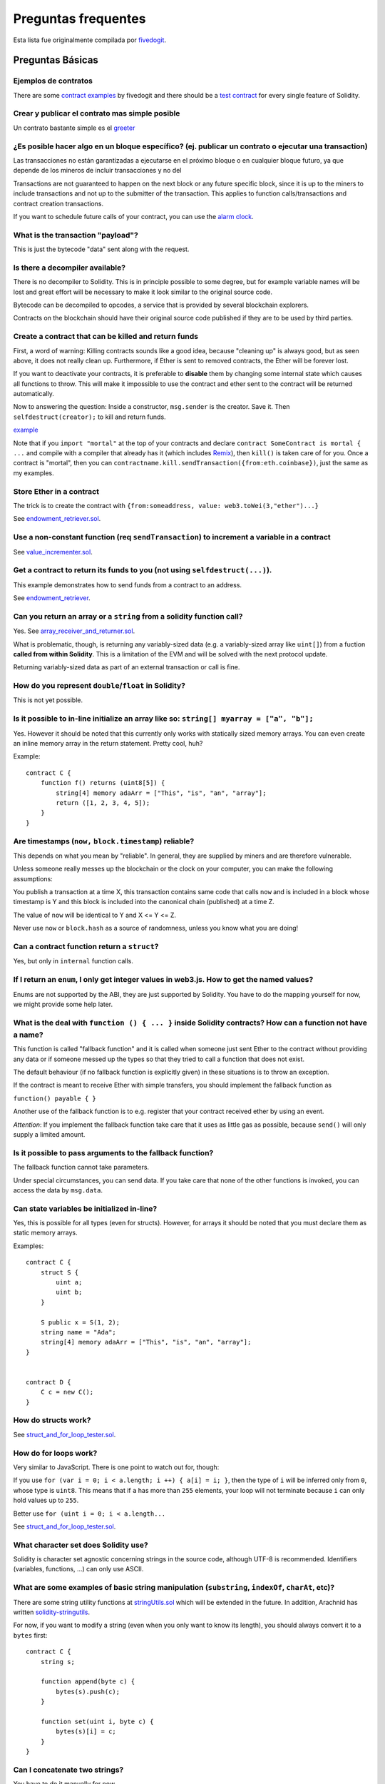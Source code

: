 ####################
Preguntas frequentes
####################

Esta lista fue originalmente compilada por `fivedogit  <mailto:fivedogit@gmail.com>`_.


*****************
Preguntas Básicas
*****************

Ejemplos de contratos
=====================

There are some `contract examples <https://github.com/fivedogit/solidity-baby-steps/tree/master/contracts/>`_ by fivedogit and
there should be a `test contract <https://github.com/ethereum/solidity/blob/develop/test/libsolidity/SolidityEndToEndTest.cpp>`_ for every single feature of Solidity.

Crear y publicar el contrato mas simple posible
===============================================

Un contrato bastante simple es el `greeter <https://github.com/fivedogit/solidity-baby-steps/blob/master/contracts/05_greeter.sol>`_

¿Es posible hacer algo en un bloque específico? (ej. publicar un contrato o ejecutar una transaction)
=====================================================================================================

Las transacciones no están garantizadas a ejecutarse en el próximo bloque o en cualquier
bloque futuro, ya que depende de los mineros de incluir transacciones y no del

Transactions are not guaranteed to happen on the next block or any future
specific block, since it is up to the miners to include transactions and not up
to the submitter of the transaction. This applies to function calls/transactions and contract
creation transactions.

If you want to schedule future calls of your contract, you can use the
`alarm clock <http://www.ethereum-alarm-clock.com/>`_.

What is the transaction "payload"?
==================================

This is just the bytecode "data" sent along with the request.

Is there a decompiler available?
================================

There is no decompiler to Solidity. This is in principle possible
to some degree, but for example variable names will be lost and
great effort will be necessary to make it look similar to
the original source code.

Bytecode can be decompiled to opcodes, a service that is provided by
several blockchain explorers.

Contracts on the blockchain should have their original source
code published if they are to be used by third parties.

Create a contract that can be killed and return funds
=====================================================

First, a word of warning: Killing contracts sounds like a good idea, because "cleaning up"
is always good, but as seen above, it does not really clean up. Furthermore,
if Ether is sent to removed contracts, the Ether will be forever lost.

If you want to deactivate your contracts, it is preferable to **disable** them by changing some
internal state which causes all functions to throw. This will make it impossible
to use the contract and ether sent to the contract will be returned automatically.

Now to answering the question: Inside a constructor, ``msg.sender`` is the
creator. Save it. Then ``selfdestruct(creator);`` to kill and return funds.

`example <https://github.com/fivedogit/solidity-baby-steps/blob/master/contracts/05_greeter.sol>`_

Note that if you ``import "mortal"`` at the top of your contracts and declare
``contract SomeContract is mortal { ...`` and compile with a compiler that already
has it (which includes `Remix <https://remix.ethereum.org/>`_), then
``kill()`` is taken care of for you. Once a contract is "mortal", then you can
``contractname.kill.sendTransaction({from:eth.coinbase})``, just the same as my
examples.

Store Ether in a contract
=========================

The trick is to create the contract with ``{from:someaddress, value: web3.toWei(3,"ether")...}``

See `endowment_retriever.sol <https://github.com/fivedogit/solidity-baby-steps/blob/master/contracts/30_endowment_retriever.sol>`_.

Use a non-constant function (req ``sendTransaction``) to increment a variable in a contract
===========================================================================================

See `value_incrementer.sol <https://github.com/fivedogit/solidity-baby-steps/blob/master/contracts/20_value_incrementer.sol>`_.

Get a contract to return its funds to you (not using ``selfdestruct(...)``).
============================================================================

This example demonstrates how to send funds from a contract to an address.

See `endowment_retriever <https://github.com/fivedogit/solidity-baby-steps/blob/master/contracts/30_endowment_retriever.sol>`_.

Can you return an array or a ``string`` from a solidity function call?
======================================================================

Yes. See `array_receiver_and_returner.sol <https://github.com/fivedogit/solidity-baby-steps/blob/master/contracts/60_array_receiver_and_returner.sol>`_.

What is problematic, though, is returning any variably-sized data (e.g. a
variably-sized array like ``uint[]``) from a fuction **called from within Solidity**.
This is a limitation of the EVM and will be solved with the next protocol update.

Returning variably-sized data as part of an external transaction or call is fine.

How do you represent ``double``/``float`` in Solidity?
======================================================

This is not yet possible.

Is it possible to in-line initialize an array like so: ``string[] myarray = ["a", "b"];``
=========================================================================================

Yes. However it should be noted that this currently only works with statically sized memory arrays. You can even create an inline memory
array in the return statement. Pretty cool, huh?

Example::

    contract C {
        function f() returns (uint8[5]) {
            string[4] memory adaArr = ["This", "is", "an", "array"];
            return ([1, 2, 3, 4, 5]);
        }
    }

Are timestamps (``now,`` ``block.timestamp``) reliable?
=======================================================

This depends on what you mean by "reliable".
In general, they are supplied by miners and are therefore vulnerable.

Unless someone really messes up the blockchain or the clock on
your computer, you can make the following assumptions:

You publish a transaction at a time X, this transaction contains same
code that calls ``now`` and is included in a block whose timestamp is Y
and this block is included into the canonical chain (published) at a time Z.

The value of ``now`` will be identical to Y and X <= Y <= Z.

Never use ``now`` or ``block.hash`` as a source of randomness, unless you know
what you are doing!

Can a contract function return a ``struct``?
============================================

Yes, but only in ``internal`` function calls.

If I return an ``enum``, I only get integer values in web3.js. How to get the named values?
===========================================================================================

Enums are not supported by the ABI, they are just supported by Solidity.
You have to do the mapping yourself for now, we might provide some help
later.

What is the deal with ``function () { ... }`` inside Solidity contracts? How can a function not have a name?
============================================================================================================

This function is called "fallback function" and it
is called when someone just sent Ether to the contract without
providing any data or if someone messed up the types so that they tried to
call a function that does not exist.

The default behaviour (if no fallback function is explicitly given) in
these situations is to throw an exception.

If the contract is meant to receive Ether with simple transfers, you
should implement the fallback function as

``function() payable { }``

Another use of the fallback function is to e.g. register that your
contract received ether by using an event.

*Attention*: If you implement the fallback function take care that it uses as
little gas as possible, because ``send()`` will only supply a limited amount.

Is it possible to pass arguments to the fallback function?
==========================================================

The fallback function cannot take parameters.

Under special circumstances, you can send data. If you take care
that none of the other functions is invoked, you can access the data
by ``msg.data``.

Can state variables be initialized in-line?
===========================================

Yes, this is possible for all types (even for structs). However, for arrays it
should be noted that you must declare them as static memory arrays.

Examples::

    contract C {
        struct S {
            uint a;
            uint b;
        }

        S public x = S(1, 2);
        string name = "Ada";
        string[4] memory adaArr = ["This", "is", "an", "array"];
    }


    contract D {
        C c = new C();
    }

How do structs work?
====================

See `struct_and_for_loop_tester.sol <https://github.com/fivedogit/solidity-baby-steps/blob/master/contracts/65_struct_and_for_loop_tester.sol>`_.

How do for loops work?
======================

Very similar to JavaScript. There is one point to watch out for, though:

If you use ``for (var i = 0; i < a.length; i ++) { a[i] = i; }``, then
the type of ``i`` will be inferred only from ``0``, whose type is ``uint8``.
This means that if ``a`` has more than ``255`` elements, your loop will
not terminate because ``i`` can only hold values up to ``255``.

Better use ``for (uint i = 0; i < a.length...``

See `struct_and_for_loop_tester.sol <https://github.com/fivedogit/solidity-baby-steps/blob/master/contracts/65_struct_and_for_loop_tester.sol>`_.

What character set does Solidity use?
=====================================

Solidity is character set agnostic concerning strings in the source code, although
UTF-8 is recommended. Identifiers (variables, functions, ...) can only use
ASCII.

What are some examples of basic string manipulation (``substring``, ``indexOf``, ``charAt``, etc)?
==================================================================================================

There are some string utility functions at `stringUtils.sol <https://github.com/ethereum/dapp-bin/blob/master/library/stringUtils.sol>`_
which will be extended in the future. In addition, Arachnid has written `solidity-stringutils <https://github.com/Arachnid/solidity-stringutils>`_.

For now, if you want to modify a string (even when you only want to know its length),
you should always convert it to a ``bytes`` first::

    contract C {
        string s;

        function append(byte c) {
            bytes(s).push(c);
        }

        function set(uint i, byte c) {
            bytes(s)[i] = c;
        }
    }


Can I concatenate two strings?
==============================

You have to do it manually for now.

Why is the low-level function ``.call()`` less favorable than instantiating a contract with a variable (``ContractB b;``) and executing its functions (``b.doSomething();``)?
=============================================================================================================================================================================

If you use actual functions, the compiler will tell you if the types
or your arguments do not match, if the function does not exist
or is not visible and it will do the packing of the
arguments for you.

See `ping.sol <https://github.com/fivedogit/solidity-baby-steps/blob/master/contracts/45_ping.sol>`_ and
`pong.sol <https://github.com/fivedogit/solidity-baby-steps/blob/master/contracts/45_pong.sol>`_.

Is unused gas automatically refunded?
=====================================

Yes and it is immediate, i.e. done as part of the transaction.

When returning a value of say ``uint`` type, is it possible to return an ``undefined`` or "null"-like value?
============================================================================================================

This is not possible, because all types use up the full value range.

You have the option to ``throw`` on error, which will also revert the whole
transaction, which might be a good idea if you ran into an unexpected
situation.

If you do not want to throw, you can return a pair::

    contract C {
        uint[] counters;

        function getCounter(uint index)
            returns (uint counter, bool error) {
                if (index >= counters.length)
                    return (0, true);
                else
                    return (counters[index], false);
        }

        function checkCounter(uint index) {
            var (counter, error) = getCounter(index);
            if (error) {
                ...
            } else {
                ...
            }
        }
    }


Are comments included with deployed contracts and do they increase deployment gas?
==================================================================================

No, everything that is not needed for execution is removed during compilation.
This includes, among others, comments, variable names and type names.

What happens if you send ether along with a function call to a contract?
========================================================================

It gets added to the total balance of the contract, just like when you send ether when creating a contract.
You can only send ether along to a function that has the ``payable`` modifier,
otherwise an exception is thrown.

Is it possible to get a tx receipt for a transaction executed contract-to-contract?
===================================================================================

No, a function call from one contract to another does not create its own transaction,
you have to look in the overall transaction. This is also the reason why several
block explorer do not show Ether sent between contracts correctly.

What is the ``memory`` keyword? What does it do?
================================================

The Ethereum Virtual Machine has three areas where it can store items.

The first is "storage", where all the contract state variables reside.
Every contract has its own storage and it is persistent between function calls
and quite expensive to use.

The second is "memory", this is used to hold temporary values. It
is erased between (external) function calls and is cheaper to use.

The third one is the stack, which is used to hold small local variables.
It is almost free to use, but can only hold a limited amount of values.

For almost all types, you cannot specify where they should be stored, because
they are copied everytime they are used.

The types where the so-called storage location is important are structs
and arrays. If you e.g. pass such variables in function calls, their
data is not copied if it can stay in memory or stay in storage.
This means that you can modify their content in the called function
and these modifications will still be visible in the caller.

There are defaults for the storage location depending on which type
of variable it concerns:

* state variables are always in storage
* function arguments are always in memory
* local variables always reference storage

Example::

    contract C {
        uint[] data1;
        uint[] data2;

        function appendOne() {
            append(data1);
        }

        function appendTwo() {
            append(data2);
        }

        function append(uint[] storage d) {
            d.push(1);
        }
    }

The function ``append`` can work both on ``data1`` and ``data2`` and its modifications will be
stored permanently. If you remove the ``storage`` keyword, the default
is to use ``memory`` for function arguments. This has the effect that
at the point where ``append(data1)`` or ``append(data2)`` is called, an
independent copy of the state variable is created in memory and
``append`` operates on this copy (which does not support ``.push`` - but that
is another issue). The modifications to this independent copy do not
carry back to ``data1`` or ``data2``.

A common mistake is to declare a local variable and assume that it will
be created in memory, although it will be created in storage::

    /// THIS CONTRACT CONTAINS AN ERROR
    contract C {
        uint someVariable;
        uint[] data;

        function f() {
            uint[] x;
            x.push(2);
            data = x;
        }
    }

The type of the local variable ``x`` is ``uint[] storage``, but since
storage is not dynamically allocated, it has to be assigned from
a state variable before it can be used. So no space in storage will be
allocated for ``x``, but instead it functions only as an alias for
a pre-existing variable in storage.

What will happen is that the compiler interprets ``x`` as a storage
pointer and will make it point to the storage slot ``0`` by default.
This has the effect that ``someVariable`` (which resides at storage
slot ``0``) is modified by ``x.push(2)``.

The correct way to do this is the following::

    contract C {
        uint someVariable;
        uint[] data;

        function f() {
            uint[] x = data;
            x.push(2);
        }
    }

What is the difference between ``bytes`` and ``byte[]``?
========================================================

``bytes`` is usually more efficient: When used as arguments to functions (i.e. in
CALLDATA) or in memory, every single element of a ``byte[]`` is padded to 32
bytes which wastes 31 bytes per element.

Is it possible to send a value while calling an overloaded function?
====================================================================

It's a known missing feature. https://www.pivotaltracker.com/story/show/92020468
as part of https://www.pivotaltracker.com/n/projects/1189488

Best solution currently see is to introduce a special case for gas and value and
just re-check whether they are present at the point of overload resolution.


******************
Advanced Questions
******************

How do you get a random number in a contract? (Implement a self-returning gambling contract.)
=============================================================================================

Getting randomness right is often the crucial part in a crypto project and
most failures result from bad random number generators.

If you do not want it to be safe, you build something similar to the `coin flipper <https://github.com/fivedogit/solidity-baby-steps/blob/master/contracts/35_coin_flipper.sol>`_
but otherwise, rather use a contract that supplies randomness, like the `RANDAO <https://github.com/randao/randao>`_.

Get return value from non-constant function from another contract
=================================================================

The key point is that the calling contract needs to know about the function it intends to call.

See `ping.sol <https://github.com/fivedogit/solidity-baby-steps/blob/master/contracts/45_ping.sol>`_
and `pong.sol <https://github.com/fivedogit/solidity-baby-steps/blob/master/contracts/45_pong.sol>`_.

Get contract to do something when it is first mined
===================================================

Use the constructor. Anything inside it will be executed when the contract is first mined.

See `replicator.sol <https://github.com/fivedogit/solidity-baby-steps/blob/master/contracts/50_replicator.sol>`_.

How do you create 2-dimensional arrays?
=======================================

See `2D_array.sol <https://github.com/fivedogit/solidity-baby-steps/blob/master/contracts/55_2D_array.sol>`_.

Note that filling a 10x10 square of ``uint8`` + contract creation took more than ``800,000``
gas at the time of this writing. 17x17 took ``2,000,000`` gas. With the limit at
3.14 million... well, there’s a pretty low ceiling for what you can create right
now.

Note that merely "creating" the array is free, the costs are in filling it.

Note2: Optimizing storage access can pull the gas costs down considerably, because
32 ``uint8`` values can be stored in a single slot. The problem is that these optimizations
currently do not work across loops and also have a problem with bounds checking.
You might get much better results in the future, though.

What does ``p.recipient.call.value(p.amount)(p.data)`` do?
==========================================================

Every external function call in Solidity can be modified in two ways:

1. You can add Ether together with the call
2. You can limit the amount of gas available to the call

This is done by "calling a function on the function":

``f.gas(2).value(20)()`` calls the modified function ``f`` and thereby sending 20
Wei and limiting the gas to 2 (so this function call will most likely go out of
gas and return your 20 Wei).

In the above example, the low-level function ``call`` is used to invoke another
contract with ``p.data`` as payload and ``p.amount`` Wei is sent with that call.

What happens to a ``struct``'s mapping when copying over a ``struct``?
======================================================================

This is a very interesting question. Suppose that we have a contract field set up like such::

    struct user {
        mapping(string => address) usedContracts;
    }

    function somefunction {
       user user1;
       user1.usedContracts["Hello"] = "World";
       user user2 = user1;
    }

In this case, the mapping of the struct being copied over into the userList is ignored as there is no "list of mapped keys".
Therefore it is not possible to find out which values should be copied over.

How do I initialize a contract with only a specific amount of wei?
==================================================================

Currently the approach is a little ugly, but there is little that can be done to improve it.
In the case of a ``contract A`` calling a new instance of ``contract B``, parentheses have to be used around
``new B`` because ``B.value`` would refer to a member of ``B`` called ``value``.
You will need to make sure that you have both contracts aware of each other's presence and that ``contract B`` has a ``payable`` constructor.
In this example::

    contract B {
        function B() payable {}
    }


    contract A {
        address child;

        function test() {
            child = (new B).value(10)(); //construct a new B with 10 wei
        }
    }

Can a contract function accept a two-dimensional array?
=======================================================

This is not yet implemented for external calls and dynamic arrays -
you can only use one level of dynamic arrays.

What is the relationship between ``bytes32`` and ``string``? Why is it that ``bytes32 somevar = "stringliteral";`` works and what does the saved 32-byte hex value mean?
========================================================================================================================================================================

The type ``bytes32`` can hold 32 (raw) bytes. In the assignment ``bytes32 samevar = "stringliteral";``,
the string literal is interpreted in its raw byte form and if you inspect ``somevar`` and
see a 32-byte hex value, this is just ``"stringliteral"`` in hex.

The type ``bytes`` is similar, only that it can change its length.

Finally, ``string`` is basically identical to ``bytes`` only that it is assumed
to hold the UTF-8 encoding of a real string. Since ``string`` stores the
data in UTF-8 encoding it is quite expensive to compute the number of
characters in the string (the encoding of some characters takes more
than a single byte). Because of that, ``string s; s.length`` is not yet
supported and not even index access ``s[2]``. But if you want to access
the low-level byte encoding of the string, you can use
``bytes(s).length`` and ``bytes(s)[2]`` which will result in the number
of bytes in the UTF-8 encoding of the string (not the number of
characters) and the second byte (not character) of the UTF-8 encoded
string, respectively.


Can a contract pass an array (static size) or string or ``bytes`` (dynamic size) to another contract?
=====================================================================================================

Sure. Take care that if you cross the memory / storage boundary,
independent copies will be created::

    contract C {
        uint[20] x;

        function f() {
            g(x);
            h(x);
        }

        function g(uint[20] y) {
            y[2] = 3;
        }

        function h(uint[20] storage y) {
            y[3] = 4;
        }
    }

The call to ``g(x)`` will not have an effect on ``x`` because it needs
to create an independent copy of the storage value in memory
(the default storage location is memory). On the other hand,
``h(x)`` successfully modifies ``x`` because only a reference
and not a copy is passed.

Sometimes, when I try to change the length of an array with ex: ``arrayname.length = 7;`` I get a compiler error ``Value must be an lvalue``. Why?
==================================================================================================================================================

You can resize a dynamic array in storage (i.e. an array declared at the
contract level) with ``arrayname.length = <some new length>;``. If you get the
"lvalue" error, you are probably doing one of two things wrong.

1. You might be trying to resize an array in "memory", or

2. You might be trying to resize a non-dynamic array.

::

    int8[] memory memArr;        // Case 1
    memArr.length++;             // illegal
    int8[5] storageArr;          // Case 2
    somearray.length++;          // legal
    int8[5] storage storageArr2; // Explicit case 2
    somearray2.length++;         // legal

**Important note:** In Solidity, array dimensions are declared backwards from the way you
might be used to declaring them in C or Java, but they are access as in
C or Java.

For example, ``int8[][5] somearray;`` are 5 dynamic ``int8`` arrays.

The reason for this is that ``T[5]`` is always an array of 5 ``T``'s,
no matter whether ``T`` itself is an array or not (this is not the
case in C or Java).

Is it possible to return an array of strings (``string[]``) from a Solidity function?
=====================================================================================

Not yet, as this requires two levels of dynamic arrays (``string`` is a dynamic array itself).

If you issue a call for an array, it is possible to retrieve the whole array? Or must you write a helper function for that?
===========================================================================================================================

The automatic getter function for a public state variable of array type only returns
individual elements. If you want to return the complete array, you have to
manually write a function to do that.


What could have happened if an account has storage value(s) but no code?  Example: http://test.ether.camp/account/5f740b3a43fbb99724ce93a879805f4dc89178b5
==========================================================================================================================================================

The last thing a constructor does is returning the code of the contract.
The gas costs for this depend on the length of the code and it might be
that the supplied gas is not enough. This situation is the only one
where an "out of gas" exception does not revert changes to the state,
i.e. in this case the initialisation of the state variables.

https://github.com/ethereum/wiki/wiki/Subtleties

After a successful CREATE operation's sub-execution, if the operation returns x, 5 * len(x) gas is subtracted from the remaining gas before the contract is created. If the remaining gas is less than 5 * len(x), then no gas is subtracted, the code of the created contract becomes the empty string, but this is not treated as an exceptional condition - no reverts happen.


What does the following strange check do in the Custom Token contract?
======================================================================

::

    require((balanceOf[_to] + _value) >= balanceOf[_to]);

Integers in Solidity (and most other machine-related programming languages) are restricted to a certain range.
For ``uint256``, this is ``0`` up to ``2**256 - 1``. If the result of some operation on those numbers
does not fit inside this range, it is truncated. These truncations can have
`serious consequences <https://en.bitcoin.it/wiki/Value_overflow_incident>`_, so code like the one
above is necessary to avoid certain attacks.


More Questions?
===============

If you have more questions or your question is not answered here, please talk to us on
`gitter <https://gitter.im/ethereum/solidity>`_ or file an `issue <https://github.com/ethereum/solidity/issues>`_.
